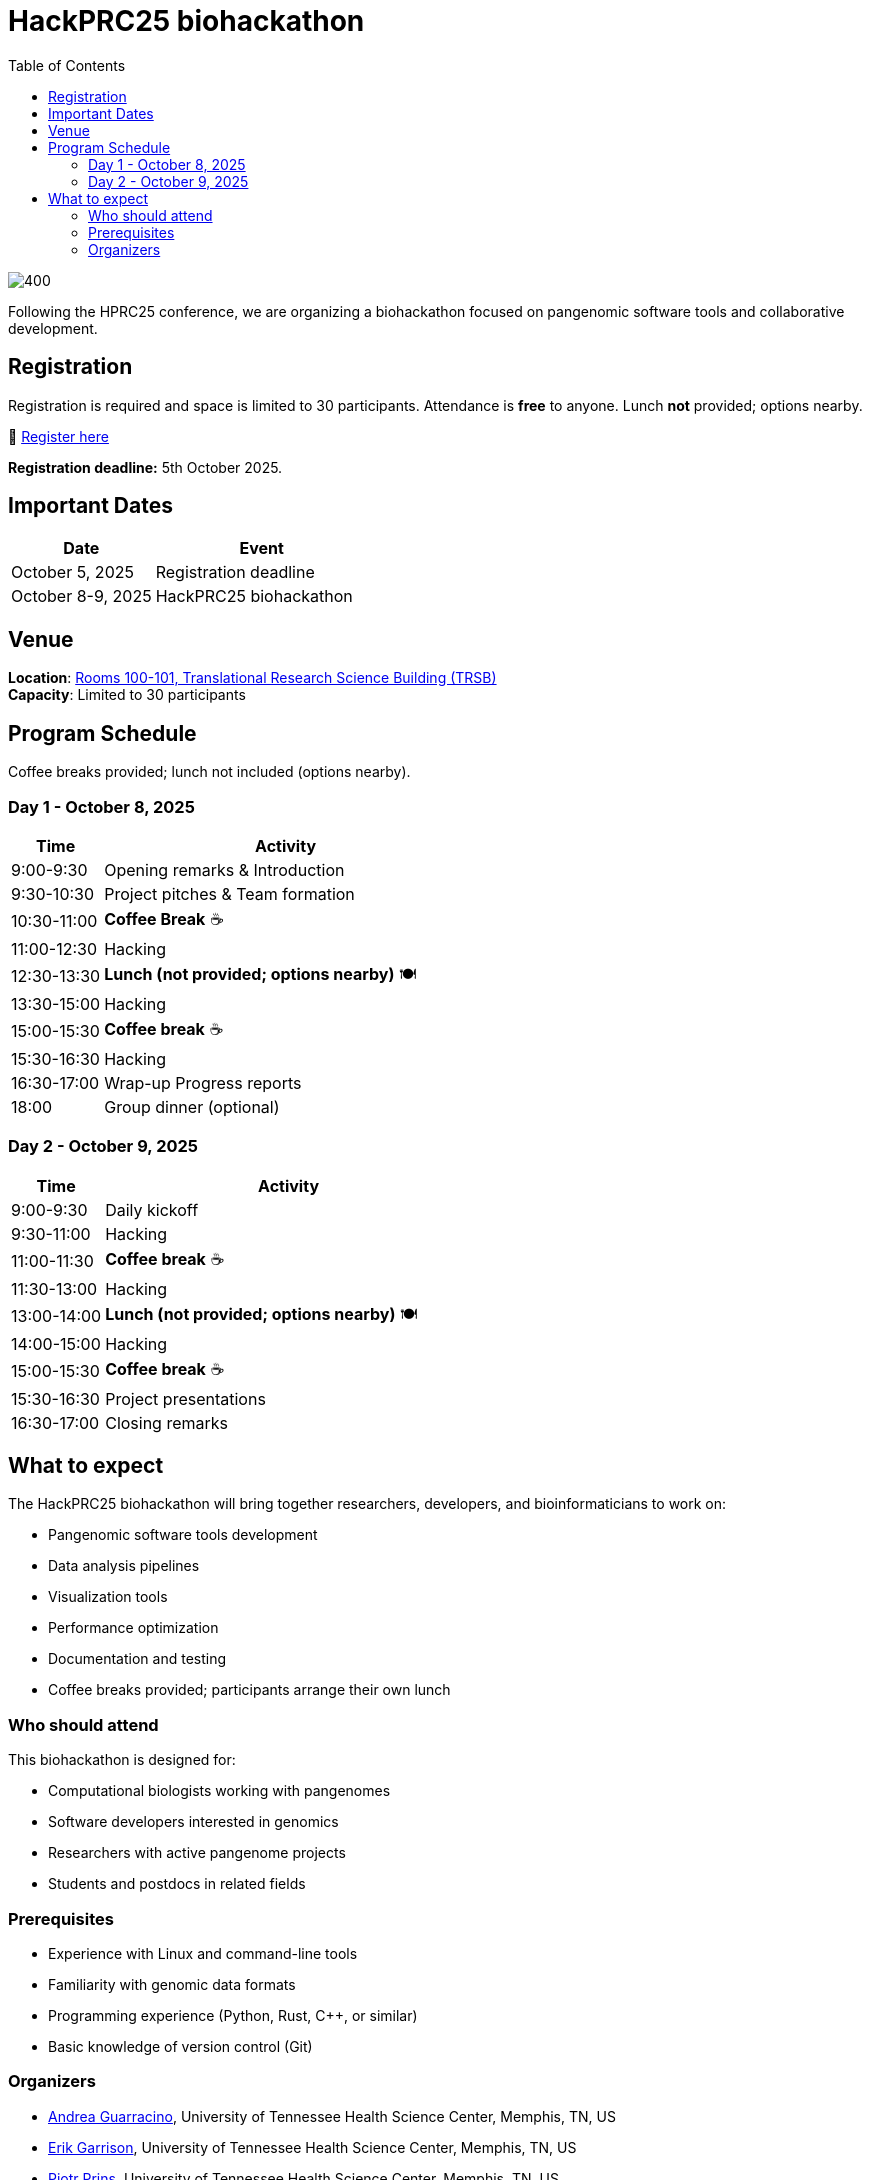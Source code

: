 = HackPRC25 biohackathon
:toc: left
:icons: font
:sectanchors:
:source-highlighter: coderay

image::images/trippy-bridge.png[400]

[.lead]
Following the HPRC25 conference, we are organizing a biohackathon focused on pangenomic software tools and collaborative development.

== Registration

[.lead]
Registration is required and space is limited to 30 participants. Attendance is *free* to anyone. Lunch *not* provided; options nearby.

📝 https://docs.google.com/forms/d/e/1FAIpQLSfGgCUiDAwmUshIgNzc3KSvCeWBUcKg204XcI_0yM_8CaIcgA/viewform?usp=header[Register here^]

*Registration deadline:* 5th October 2025.

== Important Dates

[cols="2,3", options="header"]
|===
| Date | Event
| October 5, 2025 | Registration deadline
| October 8-9, 2025 | HackPRC25 biohackathon
|===

== Venue

*Location*: link:https://maps.app.goo.gl/QpQgUyRyjzjxP1vM9[Rooms 100-101, Translational Research Science Building (TRSB)] + 
*Capacity*: Limited to 30 participants

== Program Schedule

Coffee breaks provided; lunch not included (options nearby).

=== Day 1 - October 8, 2025

[cols="1,4", options="header"]
|===
| Time | Activity
| 9:00-9:30 | Opening remarks & Introduction
| 9:30-10:30 | Project pitches & Team formation
| 10:30-11:00 | *Coffee Break* ☕
| 11:00-12:30 | Hacking
| 12:30-13:30 | *Lunch (not provided; options nearby)* 🍽️
| 13:30-15:00 | Hacking
| 15:00-15:30 | *Coffee break* ☕
| 15:30-16:30 | Hacking
| 16:30-17:00 | Wrap-up Progress reports
| 18:00 | Group dinner (optional)
|===

=== Day 2 - October 9, 2025

[cols="1,4", options="header"]
|===
| Time | Activity
| 9:00-9:30 | Daily kickoff
| 9:30-11:00 | Hacking
| 11:00-11:30 | *Coffee break* ☕
| 11:30-13:00 | Hacking
| 13:00-14:00 | *Lunch (not provided; options nearby)* 🍽️
| 14:00-15:00 | Hacking
| 15:00-15:30 | *Coffee break* ☕
| 15:30-16:30 | Project presentations
| 16:30-17:00 | Closing remarks
|===

== What to expect

The HackPRC25 biohackathon will bring together researchers, developers, and bioinformaticians to work on:

* Pangenomic software tools development
* Data analysis pipelines
* Visualization tools
* Performance optimization
* Documentation and testing
* Coffee breaks provided; participants arrange their own lunch

=== Who should attend

This biohackathon is designed for:

* Computational biologists working with pangenomes
* Software developers interested in genomics
* Researchers with active pangenome projects
* Students and postdocs in related fields

=== Prerequisites

* Experience with Linux and command-line tools
* Familiarity with genomic data formats
* Programming experience (Python, Rust, C++, or similar)
* Basic knowledge of version control (Git)

=== Organizers

- link:https://andreaguarracino.github.io/[Andrea Guarracino], University of Tennessee Health Science Center, Memphis, TN, US
- link:http://hypervolu.me/~erik/erik_garrison.html[Erik Garrison], University of Tennessee Health Science Center, Memphis, TN, US
- link:https://thebird.nl/[Pjotr Prins], University of Tennessee Health Science Center, Memphis, TN, US
- link:https://www.uthsc.edu/faculty/profile/?netid=vcolonna[Vincenza Colonna], University of Tennessee Health Science Center, Memphis, TN, US
- link:https://uthsc.edu/search/detail.php?id=T100344325[Tamara Brock], University of Tennessee Health Science Center, Memphis, TN, US

---

This biohackathon is organized as a follow-up to the HPRC25 conference, providing an opportunity for hands-on collaboration and software development in the pangenomics community.